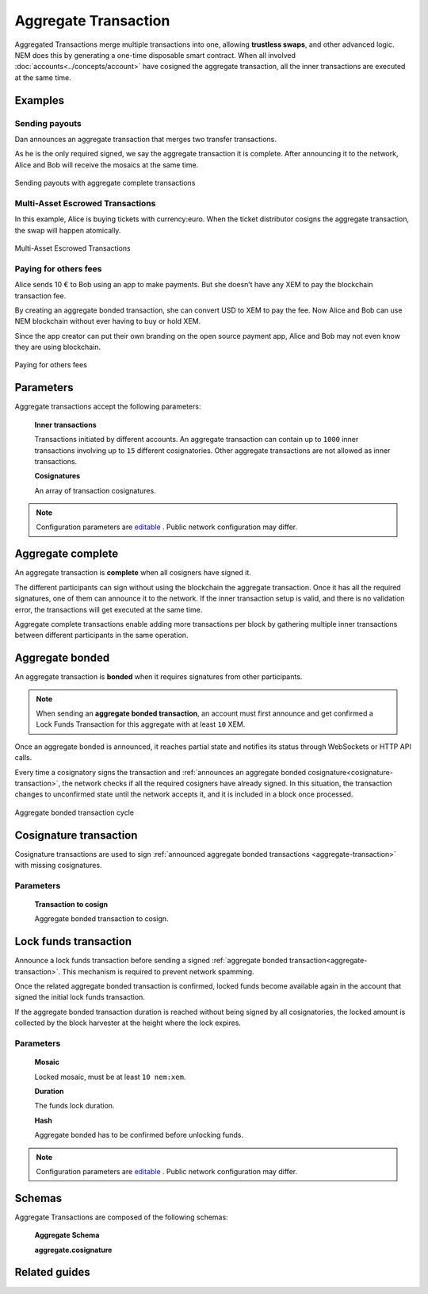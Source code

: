 #####################
Aggregate Transaction
#####################

.. _aggregate-transaction:

Aggregated Transactions merge multiple transactions into one, allowing **trustless swaps**, and other advanced logic. NEM does this by generating a one-time disposable smart contract. When all involved :doc:`accounts<../concepts/account>` have cosigned the aggregate transaction, all the inner transactions are executed at the same time.

********
Examples
********

Sending payouts
===============

Dan announces an aggregate transaction that merges two transfer transactions.

As he is the only required signed, we say the aggregate transaction it is complete. After announcing it to the network, Alice and Bob will receive the mosaics at the same time.

.. figure:: ../resources/images/examples/aggregate-sending-payouts.png
    :align: center
    :width: 450px

    Sending payouts with aggregate complete transactions

Multi-Asset Escrowed Transactions
=================================

In this example, Alice is buying tickets with currency:euro. When the ticket distributor cosigns the aggregate transaction, the swap will happen atomically.

.. figure:: ../resources/images/examples/aggregate-escrow-1.png
    :align: center
    :width: 450px

    Multi-Asset Escrowed Transactions

Paying for others fees
======================

Alice sends 10 € to Bob using an app to make payments. But she doesn’t have any XEM to pay the blockchain transaction fee.

By creating an aggregate bonded transaction, she can convert USD to XEM to pay the fee. Now Alice and Bob can use NEM blockchain without ever having to buy or hold XEM.

Since the app creator can put their own branding on the open source payment app, Alice and Bob may not even know they are using blockchain.

.. figure:: ../resources/images/examples/aggregate-paying-for-others-fees.png
    :align: center
    :width: 450px

    Paying for others fees

**********
Parameters
**********

Aggregate transactions accept the following parameters:

    **Inner transactions**

    Transactions initiated by different accounts. An aggregate transaction can contain up to ``1000`` inner transactions involving up to ``15`` different cosignatories. Other aggregate transactions are not allowed as inner transactions.

    **Cosignatures**

    An array of transaction cosignatures.

.. note:: Configuration parameters are `editable <https://github.com/nemtech/catapult-server/blob/master/resources/config-network.properties>`_ . Public network configuration may differ.

******************
Aggregate complete
******************

An aggregate transaction is  **complete** when all cosigners have signed it.

The different participants can sign without using the blockchain the aggregate transaction. Once it has all the required signatures, one of them can announce it to the network. If the inner transaction setup is valid, and there is no validation error, the transactions will get executed at the same time.

Aggregate complete transactions enable adding more transactions per block by gathering multiple inner transactions between different participants in the same operation.

****************
Aggregate bonded
****************

An aggregate transaction is **bonded** when it requires signatures from other participants.

.. note:: When sending an **aggregate bonded transaction**, an account must first announce and get confirmed a Lock Funds Transaction for this aggregate with at least ``10`` XEM.

Once an aggregate bonded is announced, it reaches partial state and notifies its status through WebSockets or HTTP API calls.

Every time a cosignatory signs the transaction and :ref:`announces an aggregate bonded cosignature<cosignature-transaction>`, the network checks if all the required cosigners have already signed. In this situation, the transaction changes to unconfirmed state until the network accepts it, and it is included in a block once processed.

.. figure:: ../resources/images/diagrams/aggregate-bonded-transaction-cycle.png
    :width: 900px
    :align: center

    Aggregate bonded transaction cycle

.. _cosignature-transaction:

***********************
Cosignature transaction
***********************

Cosignature transactions are used to sign :ref:`announced aggregate bonded transactions <aggregate-transaction>` with missing cosignatures.

Parameters
==========

    **Transaction to cosign**

    Aggregate bonded transaction to cosign.

.. _lock-funds-transaction:

**********************
Lock funds transaction
**********************

Announce a lock funds transaction before sending a signed :ref:`aggregate bonded transaction<aggregate-transaction>`. This mechanism is required to prevent network spamming.

Once the related aggregate bonded transaction is confirmed, locked funds become available again in the account that signed the initial lock funds transaction.

If the aggregate bonded transaction duration is reached without being signed by all cosignatories, the locked amount is collected by the block harvester at the height where the lock expires.

Parameters
==========

    **Mosaic**

    Locked mosaic, must be at least ``10 nem:xem``.

    **Duration**

    The funds lock duration.

    **Hash**

    Aggregate bonded has to be confirmed before unlocking funds.

.. note:: Configuration parameters are `editable <https://github.com/nemtech/catapult-server/blob/master/resources/config-network.properties>`_ . Public network configuration may differ.

**************
Schemas
**************

Aggregate Transactions are composed of the following schemas:

    **Aggregate Schema**

    .. csv-table::
      :header: "Key", "Type", "SchemaName"
      :delim: ;

      transactions; array; transactionWithMetadata
      cosignatures; array; aggregate.cosignature

    **aggregate.cosignature**

    .. csv-table::
      :header: "Key", "Type"
      :delim: ;

      signer; binary
      signature; binary
      parentHash; binary

**************
Related guides
**************

.. postlist::
    :category: aggregate-transaction
    :date: %A, %B %d, %Y
    :format: {title}
    :list-style: circle
    :excerpts:
    :sort:
